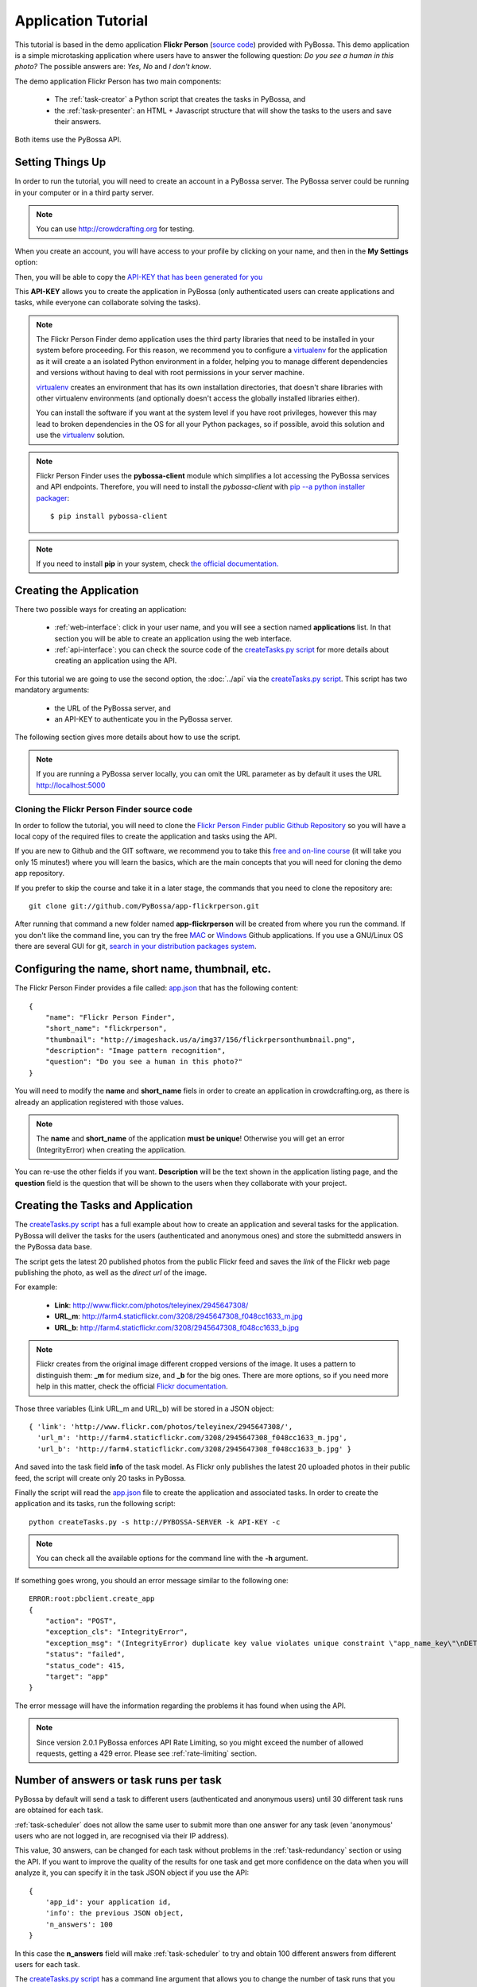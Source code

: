 ====================
Application Tutorial
====================

This tutorial is based in the demo application **Flickr Person** (`source code`_) provided with
PyBossa. This demo application is a simple microtasking application where users have to
answer the following question: *Do you see a human in this photo?* The possible
answers are: *Yes, No* and *I don't know*.

.. _source code: https://github.com/PyBossa/app-flickrperson

The demo application Flickr Person has two main components:

  * The :ref:`task-creator` a Python script that creates the tasks in PyBossa, and
  * the :ref:`task-presenter`: an HTML + Javascript structure that will show the tasks 
    to the users and save their answers.

Both items use the PyBossa API.

Setting Things Up
=================

In order to run the tutorial, you will need to create an account in a PyBossa
server. The PyBossa server could be running in your computer or in a third party
server.

.. note::

   You can use http://crowdcrafting.org for testing. 

When you create an account, you will have access to your profile by clicking on your 
name, and then in the **My Settings** option:

.. image:: http://i.imgur.com/nH9u2nk.png

Then, you will be able to copy the
`API-KEY that has been generated for you <http://crowdcrafting.org/account/profile>`_ 

.. image:: http://i.imgur.com/aTooi6Q.png

This **API-KEY** allows you to create the
application in PyBossa (only authenticated users can create applications and
tasks, while everyone can collaborate solving the tasks).

.. note::

    The Flickr Person Finder demo application uses the third party libraries
    that need to be installed in your system before proceeding. For this
    reason, we recommend you to configure a `virtualenv`_  for the application 
    as it will create a an isolated Python environment in a folder, 
    helping you to manage different dependencies and
    versions without having to deal with root permissions in your server machine.

    virtualenv_ creates an environment that has its own installation directories, 
    that doesn't share libraries with other virtualenv environments (and 
    optionally doesn't access the globally installed libraries either).
    
    You can install the software if you want at the system level if you have root
    privileges, however this may lead to broken dependencies in the OS for all your
    Python packages, so if possible, avoid this solution and use the virtualenv_
    solution.

.. _virtualenv: http://pypi.python.org/pypi/virtualenv


.. note:: 

    Flickr Person Finder uses the **pybossa-client** module which simplifies a lot
    accessing the PyBossa services and API endpoints. Therefore, you will need to
    install the *pybossa-client* with `pip --a python installer packager <http://pypi.python.org/pypi/pip>`_::

    $ pip install pybossa-client

.. note::
    
    If you need to install **pip** in your system, check `the official
    documentation. <http://www.pip-installer.org/en/latest/installing.html>`_

Creating the Application
========================

There two possible ways for creating an application:

  * :ref:`web-interface`: click in your user name, and you will
    see a section named **applications** list. In that section you will be able
    to create an application using the web interface.
  * :ref:`api-interface`: you can check the source code of the
    `createTasks.py script <https://github.com/PyBossa/app-flickrperson/blob/master/createTasks.py>`_ 
    for more details about creating an application using the API.

For this tutorial we are going to use the second option, the :doc:`../api` via
the `createTasks.py script <https://github.com/PyBossa/app-flickrperson/blob/master/createTasks.py>`_. 
This script has two mandatory arguments:

    * the URL of the PyBossa server, and 
    * an API-KEY to authenticate you in the PyBossa server. 

The following section gives more details about how to use the script.

.. note::
    If you are running a PyBossa server locally, you can omit the URL parameter
    as by default it uses the URL http://localhost:5000

Cloning the Flickr Person Finder source code
--------------------------------------------

In order to follow the tutorial, you will need to clone the `Flickr Person
Finder public Github Repository <http://github.com/PyBossa/app-flickrperson>`_
so you will have a local copy of the required files to create the application
and tasks using the API.

.. image:: http://i.imgur.com/CYPnPft.png

If you are new to Github and the GIT software, we recommend you to take this
`free and on-line course <http://try.github.com>`_ (it will take you only
15 minutes!) where you will learn the basics, which are the main concepts that
you will need for cloning the demo app repository.

If you prefer to skip the course and take it in a later stage, the commands
that you need to clone the repository are::

    git clone git://github.com/PyBossa/app-flickrperson.git

After running that command a new folder named **app-flickrperson** will be
created from where you run the command. If you don't like the command line, you
can try the free `MAC <http://mac.github.com/>`_ or 
`Windows <http://windows.github.com/>`_ Github applications. If you use a GNU/Linux
OS there are several GUI for git, `search in your distribution packages system
<http://packages.ubuntu.com/search?suite=quantal&section=all&arch=any&keywords=git+gui&searchon=all>`_.


Configuring the name, short name, thumbnail, etc.
=================================================

The Flickr Person Finder provides a file called: `app.json <https://github.com/PyBossa/app-flickrperson/blob/master/app.json>`_  that has the
following content::

    {
        "name": "Flickr Person Finder",
        "short_name": "flickrperson",
        "thumbnail": "http://imageshack.us/a/img37/156/flickrpersonthumbnail.png",
        "description": "Image pattern recognition",
        "question": "Do you see a human in this photo?"
    }

You will need to modify the **name** and **short_name** fiels in order to
create an application in crowdcrafting.org, as there is already an application
registered with those values.

.. note::

    The **name** and **short_name** of the application **must be unique**!
    Otherwise you will get an error (IntegrityError) when creating the application.

You can re-use the other fields if you want. **Description** will be the text
shown in the application listing page, and the **question** field is the
question that will be shown to the users when they collaborate with your
project.

Creating the Tasks and Application
==================================

The `createTasks.py script <https://github.com/PyBossa/app-flickrperson/blob/master/createTasks.py>`_
has a full example about how to create
an application and several tasks for the application. PyBossa will deliver the
tasks for the users (authenticated and anonymous ones) and store the submittedd
answers in the PyBossa data base.

The script gets the latest 20 published photos from the public Flickr feed and
saves the *link* of the Flickr web page publishing the photo, as well as the 
*direct url* of the image.

For example:

  * **Link**: http://www.flickr.com/photos/teleyinex/2945647308/
  * **URL_m**: http://farm4.staticflickr.com/3208/2945647308_f048cc1633_m.jpg
  * **URL_b**: http://farm4.staticflickr.com/3208/2945647308_f048cc1633_b.jpg

.. note::

    Flickr creates from the original image different cropped versions of the
    image. It uses a pattern to distinguish them: **_m** for medium size,
    and **_b** for the big ones. There are more options, so if you need more
    help in this matter, check the official `Flickr documentation <http://www.flickr.com/services/api/>`_.

Those three variables (Link URL_m and URL_b) will be stored in a JSON object::

  { 'link': 'http://www.flickr.com/photos/teleyinex/2945647308/',
    'url_m': 'http://farm4.staticflickr.com/3208/2945647308_f048cc1633_m.jpg', 
    'url_b': 'http://farm4.staticflickr.com/3208/2945647308_f048cc1633_b.jpg' }

And saved into the task field **info** of the task model. As Flickr only
publishes the latest 20 uploaded photos in their public feed, the script will
create only 20 tasks in PyBossa.

Finally the script will read the `app.json <https://github.com/PyBossa/app-flickrperson/blob/master/app.json>`_ file to create the application
and associated tasks. In order to create the application and its tasks, 
run the following script::

  python createTasks.py -s http://PYBOSSA-SERVER -k API-KEY -c


.. note::
    You can check all the available options for the command line with the
    **-h** argument.

If something goes wrong, you should an error message similar to the following
one::

    ERROR:root:pbclient.create_app
    {
        "action": "POST",
        "exception_cls": "IntegrityError",
        "exception_msg": "(IntegrityError) duplicate key value violates unique constraint \"app_name_key\"\nDETAIL:  Key (name)=(Flickr Person Finder) already exists.\n",
        "status": "failed",
        "status_code": 415,
        "target": "app"
    }

The error message will have the information regarding the problems it has found
when using the API.

.. note::
    Since version 2.0.1 PyBossa enforces API Rate Limiting, so you might exceed
    the number of allowed requests, getting a 429 error. Please see
    :ref:`rate-limiting` section.

Number of answers or task runs per task
=======================================

PyBossa by default will send a task to different users (authenticated and
anonymous users) until 30 different task runs are obtained for each task. 

:ref:`task-scheduler` does not allow the same user to submit more than one answer for 
any task (even 'anonymous' users who are not logged in, are recognised via 
their IP address).

This value, 30 answers, can be changed for each task without problems in the 
:ref:`task-redundancy` section or using the API. If you want
to improve the quality of the results for one task and get more confidence on
the data when you will analyze it, you can specify it in the task JSON object
if you use the API::

    { 
        'app_id': your application id,
        'info': the previous JSON object,
        'n_answers': 100
    }

In this case the **n_answers** field will make :ref:`task-scheduler` to try and 
obtain 100 different answers from different users for each task.

The `createTasks.py script <https://github.com/PyBossa/app-flickrperson/blob/master/createTasks.py>`_ has a command line argument that allows you to
change the number of task runs that you want per task. Check the source code
for more information.

Changing the Priority of the tasks
==================================

Every task can have its own **priority**. The :ref:`task-priority` can be configured using
the web interface, or the API.

A task with a higher priority will be delivered first to the volunteers. Hence if you 
have a project where you need to analyze a task first due
to an external event (a new data sample has been obtained), then you can modify 
the priority of the new created task and deliver it first. 

Using the API for changing the priority will be as simple as specifying in the task 
JSON object the following::

    { 
        'app_id': your application id,
        'info': the previous JSON object,
        'priority_0': 0.9
    }

The priority is a number between 0.0 and 1.0. The highest priority is 1.0 and
the lowest is 0.0. 

Providing more details about the application
============================================

If you check the source code, you will see that there is a file named
*long_description.html*. This file has a long description of the application,
explaining different aspects of it.

This information is not mandatory, however it will be very useful for the users
as they will get a bit more of information about the application goals.

The file can be composed using Markdown or plain text.

The long description will be shown in the application home page::

 http://crowdcrafting.org/app/flickrperson

If you want to modify the description you have two options:

 * Edit it via the web interface, or
 * modify locally the *long_description.html* file and run the command again
   with the **-t** option to update it.


Adding an icon to the application
=================================

It is possible also to add a nice icon for the application. By default PyBossa
will render a 100x100 pixels empty thumbnail for those applications that do not
provide it. 

If you want to add an icon you only have to upload the thumbnail of
size 100x100 pixels to a hosting service like Flickr, Imgur, ImageShack, etc. 

In order to include a thumbnail all you have to do is to modify the
`app.json <https://github.com/PyBossa/app-flickrperson/blob/master/app.json>`_
file and paste the direct link to the icon in the **thumbnail**
field::

    {
        "name": "Flickr Person Finder",
        "short_name": "flickrperson",
        "thumbnail": "http://imageshack.us/a/img37/156/flickrpersonthumbnail.png",
        "description": "Image pattern recognition",
        "question": "Do you see a human in this photo?"
    }


Presenting the Tasks to the user
================================

In order to present the tasks to the user, you have to create an HTML template.
The template is the skeleton that will be used to load the data of the tasks:
the question, the photos, user progress, and input fields & submit buttons 
to solve the task. 

In this tutorial, Flickr Person uses a basic HTML skeleton and the `PyBossa.JS
<http://pybossajs.rtfd.org>`_ library to load the data of the tasks into the 
HTML template, and take actions based on the users's answers.

.. note::
  When a task is submitted by an authenticated user, the task will save his
  user_id. For anonymous users the submitted task will only have the user IP
  address.


1. The HTML Skeleton
--------------------

The file_ **template.html** has the skeleton to show the tasks. The file has three 
sections or <div>:

  * **<div> for the warnings actions**. When the user saves an answer, a success
    feedback message is shown to the user. There is also an error one for
    the failures.
  * **<div> for the Flickr image**. This div will be populated with the task
    photo URL and LINK data.
  * **<div> for the Questions & Answer buttons**. There are three buttons with the 
    possible answers: *Yes*, *No*, and *I don't know*.

By default, the PyBossa framework loads for every task the PyBossa.JS library,
so you don't have to include it in your template.

All you have to do is to add a script section where you will be loading the
tasks and saving the answers from the users: <script></script>.

.. _file: https://github.com/PyBossa/app-flickrperson/blob/master/app-flickrperson/template.html

This template file will be used by the `createTasks.py <https://github.com/PyBossa/app-flickrperson/blob/master/createTasks.py>`_ script to send the
template as part of the JSON object that will create the application. 

.. note::
    You can also edit the HTML skeleton using the web interface. Once the
    application has been created in PyBossa you will see a button that allows
    you to edit the skeleton using a WYSIWYG editor.

In PyBossa every application has a **presenter** endpoint:

 * http://PYBOSSA-SERVER/app/SLUG/newtask

.. note::
   The **slug** is the short name for the application, in this case 
   **flickrperson**. 

Loading the above endpoint will load the skeleton and trigger the JavaScript 
functions to get a task from the PyBossa server and populate it in the HTML
skeleton.

The header and footer for the presenter are already provided by PyBossa, so the 
template only has to define the structure to present the data from the tasks to the
users and the action buttons, input methods, etc. to retrieve and save the 
answer from the volunteers.

1.1. Flickr Person Skeleton
~~~~~~~~~~~~~~~~~~~~~~~~~~~

In the Flickr Person Finder demo we have a very simple DOM. At the beginning
you will find a big div that will be used to show some messages to the user
about the success of an action, for instance that an answer has been saved or
that a new task is being loaded:

.. code-block:: html

    <div class="row">
      <!-- Success and Error Messages for the user --> 
      <div class="span6 offset2" style="height:50px">
        <div id="success" class="alert alert-success" style="display:none;">
          <a class="close">×</a>
          <strong>Well done!</strong> Your answer has been saved
        </div>
        <div id="loading" class="alert alert-info" style="display:none;">
          <a class="close">×</a>
          Loading next task...
        </div>
        <div id="taskcompleted" class="alert alert-info" style="display:none;">
          <strong>The task has been completed!</strong> Thanks a lot!
        </div>
        <div id="finish" class="alert alert-success" style="display:none;">
          <strong>Congratulations!</strong> You have participated in all available tasks!
          <br/>
          <div class="alert-actions">
            <a class="btn small" href="/">Go back</a>
            <a class="btn small" href="/app">or, Check other applications</a>
          </div>
        </div>
        <div id="error" class="alert alert-error" style="display:none;">
          <a class="close">×</a>
          <strong>Error!</strong> Something went wrong, please contact the site administrators
        </div>
      </div> <!-- End Success and Error Messages for the user -->
    </div> <!-- End of Row -->

Then we have the skeleton where we will be loading the Flickr photos, and
the submission buttons for the user.

First it creates a row that will have two columns (in Bootstrap a row can have
12 columns), so we will populate a structure like this:

.. code-block:: html

    <div class="row skeleton">
        <!-- First column for showing the question, submission buttons and user
        progress -->
        <div class="span6"></div>
        <!-- Second column for showing the Flickr photo -->
        <div class="span6"></div>
    </div>


The content for the first column where we will be showing the question of the
task, the submission buttons with the answers: yes, no, and I don't know, and
obviously the user progress for the user, so he can know how many tasks he has
completed and how many are left. The code is the following:

.. code-block::html

    <div class="span6 "><!-- Start of Question and Submission DIV (column) -->
        <h1 id="question">Question</h1> <!-- The question will be loaded here -->
        <div id="answer"> <!-- Start DIV for the submission buttons -->
            <!-- If the user clicks this button, the saved answer will be value="yes"-->
            <button class="btn btn-success btn-answer" value='Yes'><i class="icon icon-white icon-thumbs-up"></i> Yes</button>
            <!-- If the user clicks this button, the saved answer will be value="no"-->
            <button class="btn btn-danger btn-answer" value='No'><i class="icon icon-white icon-thumbs-down"></i> No</button>
            <!-- If the user clicks this button, the saved answer will be value="NotKnown"-->
            <button class="btn btn-answer" value='NotKnown'><i class="icon icon-white icon-question-sign"></i> I don't know</button>
        </div><!-- End of DIV for the submission buttons -->
        <!-- Feedback items for the user -->
        <p>You are working now on task: <span id="task-id" class="label label-warning">#</span></p>
        <p>You have completed: <span id="done" class="label label-info"></span> tasks from
        <!-- Progress bar for the user -->
        <span id="total" class="label label-inverse"></span></p>
        <div class="progress progress-striped">
            <div id="progress" rel="tooltip" title="#" class="bar" style="width: 0%;"></div>
        </div>
        <!-- 
            This application uses Disqus to allow users to provide some feedback.
            The next section includes a button that when a user clicks on it will
            load the comments, if any, for the given task
        -->
        <div id="disqus_show_btn" style="margin-top:5px;">
            <button class="btn btn-primary btn-large btn-disqus" onclick="loadDisqus()"><i class="icon-comments"></i> Show comments</button>
            <button class="btn btn-large btn-disqus" onclick="loadDisqus()" style="display:none"><i class="icon-comments"></i> Hide comments</button>
        </div><!-- End of Disqus Button section -->
        <!-- Disqus thread for the given task -->
        <div id="disqus_thread" style="margin-top:5px;display:none"></div>
    </div><!-- End of Question and Submission DIV (column) -->


Then we will add the code for showing the photos. This second column will be
much simpler:

.. code-block:: html

    <div class="span6"><!-- Start of Photo DIV (columnt) -->
        <a id="photo-link" href="#">
            <img id="photo" src="http://img339.imageshack.us/img339/9017/loadingo.png" style="max-width=100%">
        </a>
    </div><!-- End of Photo DIV (column) -->


In the above code we use a place holder *loadingo.png* that we have created
previously, so we show an image while the first one from the task is getting
loaded.

The second section of the skeleton, if we join the previous snippets of code
will be like this:

.. code-block:: html

    <div class="row skeleton"> <!-- Start Skeleton Row-->
        <div class="span6 "><!-- Start of Question and Submission DIV (column) -->
            <h1 id="question">Question</h1> <!-- The question will be loaded here -->
            <div id="answer"> <!-- Start DIV for the submission buttons -->
                <!-- If the user clicks this button, the saved answer will be value="yes"-->
                <button class="btn btn-success btn-answer" value='Yes'><i class="icon icon-white icon-thumbs-up"></i> Yes</button>
                <!-- If the user clicks this button, the saved answer will be value="no"-->
                <button class="btn btn-danger btn-answer" value='No'><i class="icon icon-white icon-thumbs-down"></i> No</button>
                <!-- If the user clicks this button, the saved answer will be value="NotKnown"-->
                <button class="btn btn-answer" value='NotKnown'><i class="icon icon-white icon-question-sign"></i> I don't know</button>
            </div><!-- End of DIV for the submission buttons -->
            <!-- Feedback items for the user -->
            <p>You are working now on task: <span id="task-id" class="label label-warning">#</span></p>
            <p>You have completed: <span id="done" class="label label-info"></span> tasks from
            <!-- Progress bar for the user -->
            <span id="total" class="label label-inverse"></span></p>
            <div class="progress progress-striped">
                <div id="progress" rel="tooltip" title="#" class="bar" style="width: 0%;"></div>
            </div>
            <!-- 
                This application uses Disqus to allow users to provide some feedback.
                The next section includes a button that when a user clicks on it will
                load the comments, if any, for the given task
            -->
            <div id="disqus_show_btn" style="margin-top:5px;">
                <button class="btn btn-primary btn-large btn-disqus" onclick="loadDisqus()"><i class="icon-comments"></i> Show comments</button>
                <button class="btn btn-large btn-disqus" onclick="loadDisqus()" style="display:none"><i class="icon-comments"></i> Hide comments</button>
            </div><!-- End of Disqus Button section -->
            <!-- Disqus thread for the given task -->
            <div id="disqus_thread" style="margin-top:5px;display:none"></div>
        </div><!-- End of Question and Submission DIV (column) -->
        <div class="span6"><!-- Start of Photo DIV (column) -->
            <a id="photo-link" href="#">
                <img id="photo" src="http://img339.imageshack.us/img339/9017/loadingo.png" style="max-width=100%">
            </a>
        </div><!-- End of Photo DIV (columnt) -->
    </div><!-- End of Skeleton Row -->


2. Loading the Task data
~~~~~~~~~~~~~~~~~~~~~~~~

Now that we have set up the *skeleton* to load the task data, let's see what
JavaScript should we write to populate with the pictures from Flickr and how we
can grab the answer of the user and save it back in the server.

All the action takes place in the file_
**template.html** script section.

The script is very simple, it uses the  `PyBossa.JS library
<http://pybossajs.rtfd.org>`_ to get a new task and
to submit and save the answer in the server.

`PyBossa.JS <http://pybossajs.rtfd.org>`_ provides two methods that have to
been overridden with some logic, as each application will have a different
need, i.e. some applications will be loading other type of data in a different
skeleton:

  * pybossa.taskLoaded(function(task, deferred){});
  * pybossa.presentTask(function(task, deferred){});

The **pybossa.taskLoaded** method will be in charge of adding new **<img/>**
objects to the DOM once they have been loaded from Flickr (the URL is provided
by the task object in the field task.info.url_b), and resolve  the deferred
object, so another task for the current user can be pre-loaded. The code is the
following:

.. code-block:: javascript

    pybossa.taskLoaded(function(task, deferred) {
        if ( !$.isEmptyObject(task) ) {
            // load image from flickr
            var img = $('<img />');
            img.load(function() {
                // continue as soon as the image is loaded
                deferred.resolve(task);
            });
            img.attr('src', task.info.url_b).css('height', 460);
            img.addClass('img-polaroid');
            task.info.image = img;
        }
        else {
            deferred.resolve(task);
        }
    });

The **pybossa.presentTask** method will be called when a task has been obtained
from the server: 

.. code-block:: javascript

  { question: application.description,
    task: { 
            id: value,
            ...,
            info: { 
                    url_m: 
                    link:
                   } 
          } 
  }


That JSON object will be accessible via the task object passed as an argument
to the pybossa.presentTask method. First we will need to check that we are not
getting an empty object, as it will mean that there are no more available tasks
for the current user. In that case, we should hide the skeleton, and say thanks
to the user as he has participated in all the tasks of the application.

If the task object is not empty, then we have task to load into the *skeleton*.
In this demo application, we will basically updating the question, adding the
photo to the DOM, updating the user progress and add some actions to the 
submission buttons so we can save the answer of the volunteer.

The PyBossa.JS library treats the user input as an "async function". This is
why the function gets a deferred object, as this object will be *resolved* when
the user clicks in one of the possible answers. We use this approach to load in
the background the next task for the user while the volunteer is solving the
current one. Once the answer has been saved in the server, we resolve the
deferred:

.. code-block:: javascript

    pybossa.presentTask(function(task, deferred) {
        if ( !$.isEmptyObject(task) ) {
            loadUserProgress();
            $('#photo-link').html('').append(task.info.image);
            $("#photo-link").attr("href", task.info.link);
            $("#question").html(task.info.question);
            $('#task-id').html(task.id);
            $('.btn-answer').off('click').on('click', function(evt) {
                var answer = $(evt.target).attr("value");
                if (typeof answer != 'undefined') {
                    //console.log(answer);
                    pybossa.saveTask(task.id, answer).done(function() {
                        deferred.resolve();
                    });
                    $("#loading").fadeIn(500);
                    if ($("#disqus_thread").is(":visible")) {
                        $('#disqus_thread').toggle();
                        $('.btn-disqus').toggle();
                    }
                }
                else {
                    $("#error").show();
                }
            });
            $("#loading").hide();
        }
        else {
            $(".skeleton").hide();
            $("#loading").hide();
            $("#finish").fadeIn(500);
        }
    });

It is important to note that in this method we bind the *on-click* action for
the *Yes*, *No* and *I don't know* buttons to call the above
snippet:

.. code-block:: javascript

    $('.btn-answer').off('click').on('click', function(evt) {
        var answer = $(evt.target).attr("value");
        if (typeof answer != 'undefined') {
            //console.log(answer);
            pybossa.saveTask(task.id, answer).done(function() {
                deferred.resolve();
            });
            $("#loading").fadeIn(500);
            if ($("#disqus_thread").is(":visible")) {
                $('#disqus_thread').toggle();
                $('.btn-disqus').toggle();
            }
        }
        else {
            $("#error").show();
        }
    });


If your application uses other input methods, you will have to adapt this to
fit your application needs.

Finally, the pybossa.presentTask calls a method named
**loadUserProgress**. This method is in charge of getting the user progress of
the user and update the progress bar accordingly:

.. code-block:: javascript

    function loadUserProgress() {
        pybossa.userProgress('flickrperson').done(function(data){
            var pct = Math.round((data.done*100)/data.total);
            $("#progress").css("width", pct.toString() +"%");
            $("#progress").attr("title", pct.toString() + "% completed!");
            $("#progress").tooltip({'placement': 'left'}); 
            $("#total").text(data.total);
            $("#done").text(data.done);
        });
    }

You can update the code to only show the number of answers, or remove it
completely, however the volunteers will benefit from this type of information
as they will be able to know how many tasks they have to do, giving an idea of
progress while the contribute to the project.

Finally, we only need in our application to run the PyBossa application:

.. code-block:: javascript

    pybossa.run('flickrperson')


4. Saving the answer
--------------------

Once the task has been presented, the users can click on the answer buttons:
**Yes**, **No** or **I don't know**.

*Yes* and *No* save the answer in the DB (check **/api/taskrun**) with information 
about the task and the answer, while the button *I don't know* simply loads another 
task as sometimes the image is not available (the Flickr user has delete it) or it 
is not clear if there is a human or not in the image (you only see one hand and 
nothing else).

In order to submit and save the answer from the user, we will use again the `PyBossa.JS 
library <http://pybossajs.rtfd.org>`_. In this case:

.. code-block:: javascript

  pybossa.saveTask( taskid, answer )

The *pybossa.saveTask* method saves an answer for a given task. In the
previous section we show that in the pybossa.presentTask method the *task-id*
can be obtained, as we will be passing the object to saveTask method.

The method allows us to give a successful pop-up feedback for the user, so you  
can use the following structure to warn the user and tell him that his answer
has been successfully saved:

.. code-block:: javascript

  pybossa.saveTask( taskid, answer ).done(
    function( data ) {
        // Show the feedback div
        $("#success").fadeIn(); 
        // Fade out the pop-up after a 1000 miliseconds
        setTimeout(function() { $("#success").fadeOut() }, 1000);
    };
  );


2. Updating the template for all the tasks
------------------------------------------

It is possible to update the template of the application without
having to re-create the application and its tasks. In order to update the
template, you only have to modify the file *template.html* and run the following
command::

  python createTasks.py -u http://PYBOSSA-SERVER -k API-KEY -t

You can also use the web interface to do it, and see the changes in real time
before saving the results. Check your application page, and click in the button
**Edit the task presenter**


3. Test the task presenter
--------------------------

In order to test the application task presenter, go to the following URL::

  http://PYBOSSA-SERVER/app/SLUG/presenter

The presenter will load one task, and you will be able to submit and save one
answer for the current task.

4. Check the results
--------------------

In order to see the answers from the volunteers, you can open in your web
browser the file **results.html**. The web page should show a chart pie with
answers from the server http://crowdcrafting.org but you can modify the file
**results.js** to poll your own server data.
¬                                                                                    
The results page shows the number of answers from the volunteers for a given
task (the related photo will be shown), making easy to compare the results
submitted by the volunteers.

The results page is created using the `D3.JS library <http://d3js.org>`_.

.. note::
    You can see a demo of the results page `here
    <http://dev.pybossa.com/app-flickrperson>`_

Creating a tutorial for the users
=================================

In general, users will like to have some feedback when accessing for the very
first time your application. Usually, the overview page of your application
will not be enough, so you can actually build a tutorial (a web page) that
will explain to the volunteer how he can participate in the application.

PyBossa will detect if the user is accessing for the very first time your
application, so in that case, it will load the **tutorial** if your application
has one.

Adding a tutorial is really simple: you only have to create a file named
**tutorial.html** and load the content of the file to the **info** object::

  info = { 'thumbnail': http://hosting-service/thumbnail-name.png,
           'task_presenter': template.html file,
           'tutorial': '<div class="row"><div class="span12"><h1>Tutorial</h1>...</div></div>'
         }

The `createTasks.py <https://github.com/PyBossa/app-flickrperson/blob/master/createTasks.py>`_ 
file will detect if you have file called
**tutorial.html** and in that case, load the contents automatically for you in
the **info** JSON object.

The tutorial could have whatever you like: videos, nice animations, etc.
PyBossa will render for you the header and the footer, so you only have to
focus on the content. You can actually copy the template.html file and use it
as a draft of your tutorial or just include a video of yourself explaining why 
your project is important and how, as a volunteer, you can contribute.

If your application has a tutorial, you can actually access it directly in this
endpoint::

  http://server/app/tutorial
  

.. _export-results:

Exporting the obtained results
================================

You can export all the available tasks and task runs for your application in 
three different ways:

* JSON_, an open standard designed for human-readable data interchange, or 
* CSV_,  a file that stores tabular data (numbers and text) in plain-text form
  and that can be opened with almost any spreadsheet software, or
* CKAN_ web server,  a powerful data management system that makes data accessible
  –by providing tools to streamline publishing, sharing, finding and using
  data.

.. _JSON: http://en.wikipedia.org/wiki/JSON
.. _CSV: http://en.wikipedia.org/wiki/Comma-separated_values
.. _CKAN: http://ckan.org

For exporting the data, all you have to do is to visit the following URL in
your web-browser::

    http://PYBOSSA-SERVER/app/slug/tasks/export

You will find a simple interface that will allow you to export the Tasks and
Task Runs to JSON_ and CSV_ formats:

.. image:: http://i.imgur.com/IAvl9OL.png
    :width: 100%

The previous methods will export all the tasks and task runs, **even if they
are not completed**. When a task has been completed, in other words, when a 
task has collected the number of answers specified by the task 
(**n_answers** = 30 by default), a **brown button** with the text 
**Download results** will pop up, and if you 
click it all the answers for the given task will be shown in JSON format.

You can check which tasks are completed, going to the application URL::

    http://PYBOSSA-SERVER/app/slug

And clicking in the **Tasks** link in the **left local navigation**, and then
click in the **Browse** box:

.. image:: http://i.imgur.com/2Q3x2wP.png
    :width: 100%

Then you will see which tasks are completed, and which ones you can download in
JSON_ format:

.. image:: http://i.imgur.com/hTgkR3U.png

You could download the results
also using the API. For example, you could write a small script that gets the list
of tasks that have been completed using this url::

    GET http://PYBOSSA-SERVER/api/task?state=completed

.. note::
    If your application has more than 20 tasks, then you will need to use the
    **offset** and **limit** parameters to get the next tasks, as by default
    PyBossa only returns the first 20 items.

Once you have obtained the list of completed tasks, your script could start
requesting the collected answers for the given tasks::

    GET http://PYBOSSA-SERVER/api/taskrun?task_id=TASK-ID

.. note::

    If your application is collecting more than 20 answers per task, by default
    PyBossa will be collecting 30, you will need to add the following to the
    query: &limit=n_answers so you can get all the submitted answers by the
    volunteers for the given task.


Exporting the task and task runs in JSON
----------------------------------------

For the JSON_ format, you will get all the output in the web browser, so you
will have to save the created page afterwords:

.. image:: http://i.imgur.com/raRHtmq.png

Exporting the task and task runs to a CSV file
----------------------------------------------

While for the CSV_ format, you will get a CSV file that will be automatically
saved in your computer:

.. image:: http://i.imgur.com/iGPMc9w.png

Exporting the task and task runs to a CKAN server
-------------------------------------------------

If the server has been configured to allow you to export your aplication's data
to a CKAN server (see :ref:`config-ckan`), the owner of the application will see another box that will
give you the option to export the data to the CKAN server.

.. image:: http://i.imgur.com/cAEBjez.png
    :width: 100%

In order to use this method you will need to add the CKAN API-KEY associated
with your account, otherwise you will not be able to export the data and
a warning message will let you know it.

Adding the CKAN API-KEY is really simple. You only need to create an account in
the supported CKAN server (i.e. `the Data hub`_), check your profile and copy
the API-KEY. Then, open your PyBossa account page, edit it and paste the key in
the section **External Services**.

.. image:: http://i.imgur.com/f3gGQji.png

Then, you will be able to actually export the data to the CKAN server and host
it there. Your application will show in the info page at the bottom a link to
your published data in the CKAN server so other people, citizens or researchers
can actually cite your work.

.. image:: http://i.imgur.com/98xjH8a.png

.. _`the Data hub`: http://datahub.io
